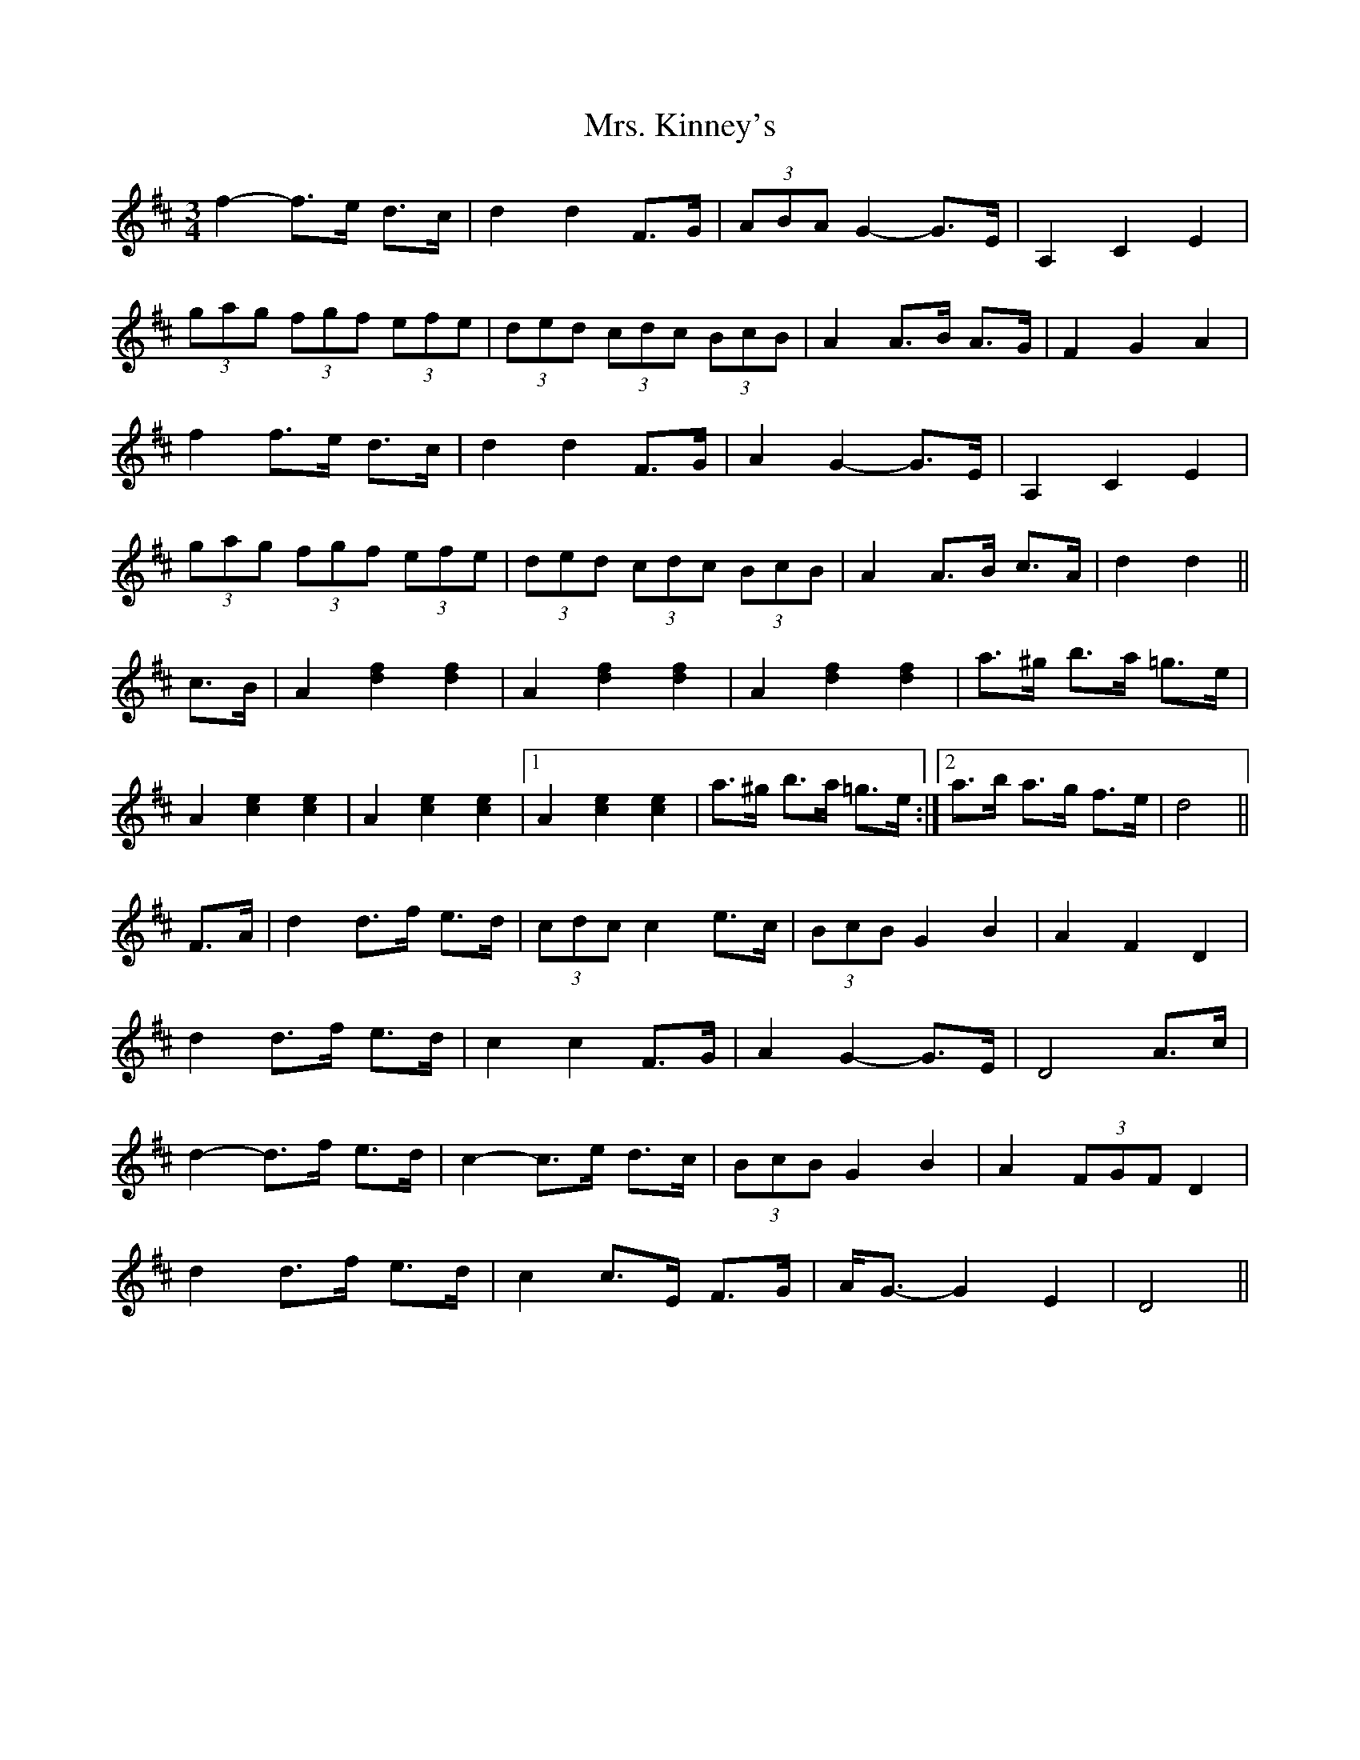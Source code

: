X: 28267
T: Mrs. Kinney's
R: waltz
M: 3/4
K: Dmajor
f2- f>e d>c|d2 d2 F>G|(3ABA G2- G>E|A,2 C2 E2|
(3gag (3fgf (3efe|(3ded (3cdc (3BcB|A2 A>B A>G|F2 G2 A2|
f2 f>e d>c|d2 d2 F>G|A2 G2- G>E|A,2 C2 E2|
(3gag (3fgf (3efe|(3ded (3cdc (3BcB|A2 A>B c>A|d2 d2||
c>B|A2 [d2f2] [d2f2]|A2 [d2f2] [d2f2]|A2 [d2f2] [d2f2]|a>^g b>a =g>e|
A2 [c2e2] [c2e2]|A2 [c2e2] [c2e2]|1 A2 [c2e2] [c2e2]|a>^g b>a =g>e:|2 a>b a>g f>e|d4||
F>A|d2 d>f e>d|(3cdc c2 e>c|(3BcB G2 B2|A2 F2 D2|
d2 d>f e>d|c2 c2 F>G|A2 G2- G>E|D4 A>c|
d2- d>f e>d|c2- c>e d>c|(3BcB G2 B2|A2 (3FGF D2|
d2 d>f e>d|c2 c>E F>G|A<G- G2 E2|D4||

